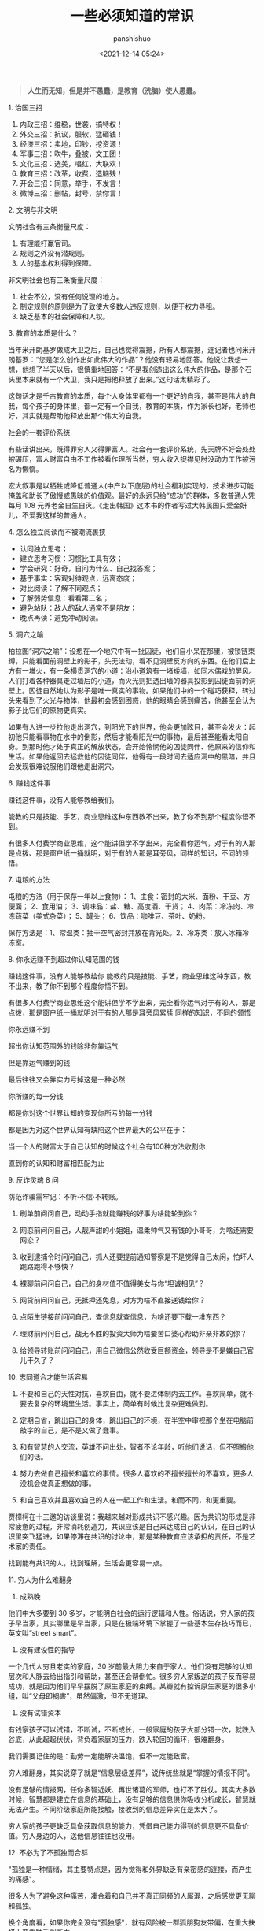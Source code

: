 #+title: 一些必须知道的常识
#+AUTHOR: panshishuo
#+date: <2021-12-14 05:24>
#+LAYOUT: post
#+liquid: enabled
#+slug: 0xqfd3cd41bb500001
#+TAGS: 常识 科普

#+BEGIN_QUOTE
@@html:<b>人生而无知，但是并不愚蠢，是教育（洗脑）使人愚蠢。</b>@@
#+END_QUOTE

***** 1. 治国三招

1. 内政三招：维稳，世袭，搞特权！
2. 外交三招：抗议，服软，猛砸钱！
3. 经济三招：卖地，印钞，挖资源！
4. 军事三招：吹牛，叠被，文工团！
5. 文化三招：选美，唱红，大联欢！
6. 教育三招：改革，收费，造脑残！
7. 开会三招：同意，举手，不发言！
8. 微博三招：删帖，封号，禁你言！

***** 2. 文明与非文明

文明社会有三条衡量尺度：
1. 有理能打赢官司。
2. 规则之外没有潜规则。
3. 人的基本权利得到保障。

非文明社会也有三条衡量尺度：
1. 社会不公，没有任何说理的地方。
2. 制定规则的原则是为了致使大多数人违反规则，以便于权力寻租。
3. 缺乏基本的社会保障和人权。

***** 3. 教育的本质是什么？

当年米开朗基罗做成大卫之后，自己也觉得震撼，所有人都震撼，连记者也问米开朗基罗：“您是怎么创作出如此伟大的作品”？他没有轻易地回答。他说让我想一想，他想了半天以后，很慎重地回答：“不是我创造出这么伟大的作品，是那个石头里本来就有一个大卫，我只是把他释放了出来。”这句话太精彩了。

这句话才是千古教育的本质，每个人身体里都有一个更好的自我，甚至是伟大的自我，每个孩子的身体里，都一定有一个自我，教育的本质，作为家长也好，老师也好，其实就是帮助他释放出那个伟大的自我。

***** 社会的一套评价系统
有些话讲出来，既得罪穷人又得罪富人。社会有一套评价系统，先天牌不好会处处被碾压，富人财富自由不工作被看作理所当然，穷人收入捉襟见肘没动力工作被污名为懒惰。

宏大叙事是以牺牲或降低普通人(中产以下底层)的社会福利实现的，技术进步可能掩盖和助长了傲慢或愚昧的价值观。最好的永远只给“成功”的群体，多数普通人凭每月 108 元养老金自生自灭。《走出韩国》这本书的作者写过大韩民国只爱金妍儿，不爱我这样的普通人。

***** 4. 怎么独立阅读而不被潮流裹挟

- 认同独立思考；
- 建立思考习惯：习惯比工具有效；
- 学会研究：好奇，自问为什么、自己找答案；
- 基于事实：客观对待观点，远离态度；
- 对比阅读：了解不同观点；
- 了解弱势信息：看看第二名；
- 避免站队：敌人的敌人通常不是朋友；
- 晚点再读：避免冲动阅读。

***** 5. 洞穴之喻

柏拉图“洞穴之喻”：设想在一个地穴中有一批囚徒，他们自小呆在那里，被锁链束缚，只能看面前洞壁上的影子，头无法动，看不见洞壁反方向的东西。在他们后上方有一堆火，有一条横贯洞穴的小道：沿小道筑有一堵矮墙，如同木偶戏的屏风。人们打着各种器具走过墙后的小道，而火光则把透出墙的器具投影到囚徒面前的洞壁上。囚徒自然地认为影子是唯一真实的事物。如果他们中的一个碰巧获释，转过头来看到了火光与物体，他最初会感到困惑，他的眼睛会感到痛苦，他甚至会认为影子比它们的原物更真实。

如果有人进一步拉他走出洞穴，到阳光下的世界，他会更加眩目，甚至会发火：起初他只能看事物在水中的倒影，然后才能看阳光中的事物，最后甚至能看太阳自身。到那时他才处于真正的解放状态，会开始怜悯他的囚徒同伴、他原来的信仰和生活。如果他返回去拯救他的囚徒同伴，他得有一段时间去适应洞中的黑暗，并且会发现很难说服他们跟他走出洞穴。

***** 6. 赚钱这件事
赚钱这件事，没有人能够教给我们。

能教的只是技能、手艺，商业思维这种东西教不出来，教了你不到那个程度你悟不到。

有很多人付费学商业思维，这个能讲但学不学出来，完全看你运气，对于有的人那是点拨、那是窗户纸一捅就明，对于有的人那是耳旁风，同样的知识，不同的领悟。

***** 7. 屯粮的方法

屯粮的方法（用于保存一年以上食物）：
1、主食：密封的大米、面粉、干豆、方便面；
2、食用油；
3、调味品：盐、糖、高度酒、干货；
4、肉菜：冷冻肉、冷冻蔬菜（美式杂菜）；
5、罐头；
6、饮品：咖啡豆、茶叶、奶粉。

保存方法是：1、常温类：抽干空气密封并放在背光处。2、冷冻类：放入冰箱冷冻室。

***** 8. 你永远赚不到超过你认知范围的钱

赚钱这件事，没有人能够教给你 能教的只是技能、手艺，商业思维这种东西，教不出来，教了你不到那个程度你悟不到。

有很多人付费学商业思维这个能讲但学不学出来，完全看你运气对于有的人，那是点拨，那是窗户纸一捅就明对于有的人那是耳旁风累牍 同样的知识，不同的领悟

你永远赚不到

超出你认知范围外的钱除非你靠运气

但是靠运气赚到的钱

最后往往又会靠实力亏掉这是一种必然

你所赚的每一分钱

都是你对这个世界认知的变现你所亏的每一分钱

都是因为对这个世界认知有缺陷这个世界最大的公平在于：

当一个人的财富大于自己认知的时候这个社会有100种方法收割你

直到你的认知和财富相匹配为止

***** 9. 反诈灵魂 8 问
防范诈骗需牢记：不听·不信·不转账。

1. 刷单前问问自己，动动手指就能赚钱的好事为啥能轮到你？

2. 网恋前问问自己，人靓声甜的小姐姐，温柔帅气又有钱的小哥哥，为啥还需要网恋？

3. 收到逮捕令时问问自己，抓人还要提前通知警察是不是觉得自己太闲，怕坏人跑路跑得不够快？

4. 裸聊前问问自己，自己的身材值不值得美女与你“坦诚相见”？

5. 网贷前问问自己，无抵押还免息，对方为啥不直接送钱给你？

6. 点陌生链接前问问自己，查信息就查信息，为啥还要下载一堆东西？

7. 理财前问问自己，战无不胜的投资大师为啥要苦口婆心帮助非亲非故的你？

8. 给领导转账前问问自己，用自己微信公然收受巨额资金，领导是不是嫌自己官儿干久了？

***** 10. 志同道合才能生活容易

1. 不要和自己的天性对抗，喜欢自由，就不要进体制内去工作。喜欢简单，就不要去复杂的环境里生活。事实上，简单有时候比复杂更难做到。

2. 定期自省，跳出自己的身体，跳出自己的环境，在半空中审视那个坐在电脑前敲字的自己，是不是又做了蠢事。

3. 和有智慧的人交流，英雄不问出处，智者不论年龄，听他们说话，但不照搬他们的话。

4. 努力去做自己擅长和喜欢的事情。很多人喜欢的不擅长擅长的不喜欢，更多人没机会做真正想做的事。

5. 和自己喜欢并且喜欢自己的人在一起工作和生活。和而不同，和更重要。

贾樟柯在十三邀的访谈里说：我越来越对形成共识不感兴趣。因为共识的形成是非常疲惫的过程，非常消耗创造力，共识应该是自己来达成自己的认识，在自己的认识里突飞猛进，如果停滞在共识的讨论中，那是某种教育应该承担的责任，不是艺术家的责任。

找到能有共识的人，找到理解，生活会更容易一点。

***** 11. 穷人为什么难翻身
1. 成熟晚

他们中大多要到 30 多岁，才能明白社会的运行逻辑和人性。俗话说，穷人家的孩子早当家，其实哪里是早当家，只是在极端环境下掌握了一些基本生存技巧而已，英文叫“street smart”。

2. 没有建设性的指导

一个几代人穷且老实的家庭，30 岁前最大阻力来自于家人。他们没有足够的认知层次和人脉去给出指引和帮助，甚至还会帮倒忙。很多穷人家叛逆的孩子反而容易成功，就是因为他们早早摆脱了原生家庭的束缚。某瓣就有控诉原生家庭的很多小组，叫“父母即祸害”，虽然偏激，但不无道理。

3. 没有试错资本

有钱家孩子可以试错，不断试，不断成长，一般家庭的孩子大部分错一次，就跌入谷底，从此起起伏伏，背负着家庭的压力，跌入轮回的循环，很难翻身。

我们需要记住的是：勤劳一定能解决温饱，但不一定能致富。

穷人难翻身，其实说穿了就是“信息层级差异”，说传统些就是“掌握的情报不同”。

没有足够的情报网，任你多智近妖、再世诸葛的军师，也打不了胜仗。其实大多数时候，智慧都是建立在信息的基础上，没有足够的信息供你吸收分析成长，智慧就无法产生。不同阶级家庭所能接触，接收到的信息差异实在是太大了。

穷人家的孩子更缺乏具备获取信息的能力，凭借自己能力得到的信息更不具备价值。穷人身边的人，送他信息往往也没用。

***** 12. 不必为了不孤独而合群
"孤独是一种情绪，其主要特点是，因为觉得和外界缺乏有亲密感的连接，而产生的痛感"。

很多人为了避免这种痛苦，凑合着和自己并不真正同频的人厮混，之后感觉更无聊和孤独。

换个角度看，如果你完全没有"孤独感"，就有风险被一群狐朋狗友带偏，在重大抉择上严重缺乏判断力。

***** 13. 人与人最大的差别是思维
如果你觉得世界不公平，可能本质上还是你不够强大，你还没有做得足够好。其实，人与人之间的差异并没有我们想象中的大，与其说是智商的差异，不如说是思维的差异。我们生活在一个处处不公平的世界，我们无法改变这个世界的规则，无法改变自己的过去，但至少可以改变我们面对这个世界的心态，改变自己对于过去的看法，用一种新的思维模式，重新面对这个世界。

如果你愿意，你总是可以掌控点什么。谁没有痛苦，谁没有纠结呢？除非你的受害者模式让你深深陷入抱怨与自怜之中。只要你愿意用一种掌控者的心态去重新面对自己的工作和生活，你就会感受到幸福。

***** 14. 一位离婚律师揭露的婚姻真相
1. 结婚不要太早；
2. 不要做全职妈妈；
3. 不要相信爱会持续一生；
4. 婚姻里，钱真的很重要；
5. 你的伴侣大概率是会出轨的，或精神或肉体；
6. 孩子不是拯救婚姻的法宝；
7. 婚姻是一条路，你们要同行，要共同成长；

***** 15. 钱理群教授对鲁迅的评价
鲁迅，他把自己的困惑、自己的不理解、自己的矛盾都同时告诉你。他的目的是什么呢，逼得你和他一起思考，他的目的不是给你指路，他说很清楚“我也不知道路怎么走，我怎么给别人指路”，所以鲁迅拒绝了当导师。

所以鲁迅的意义，如果你有困难、有困惑，你到鲁迅那里找道路，就找错人了！他不是给你解决问题的人、不是给你指路的人。

鲁迅是最好的朋友，因为在鲁迅面前你是独立的，你完全可以批评他、质疑他，他和你一起讨论。经常开玩笑说老师最大的毛病就想收编学生，但是真正的知识分子，他是要学生独立成人的。

我觉得今天为什么需要鲁迅，他有三个拒绝：第一个，他拒绝被体制收编；第二个，拒绝被任何思想体系收编；第三个，他拒绝、也不收编我们。

鲁迅他最大的意义就是帮助我们，是帮助、不是指导，帮助我们每一个人成为一个独立自主的、独立思考的一个真正的人。

***** 16. [[../history/rr_gaomi_jiefa.org][谈告密与揭发]]
1. 不告密、不揭发，与其说是一种可贵品质，不如说是一条道德底线。告密成风的社会，是人人自危的社会，告密使人与人之间失去基本信任，甚至相互侵害，冲击人们的价值判断，毁掉社会的道德基础。

2. “我不知道，查理今天的缄默是对还是错，但我可以告诉你，他决不会出卖别人以求前程。而这，朋友们，就叫正直，也叫勇气，那才是领袖的要件！”这段话，是美国电影《闻香识女人》中的一段台词。

***** 17. 道德是自律，而不是他律
“道德是自律，而不是他律”，这就是为什么我对自己，保持谨慎的悲观主义，因为道德主要是自省，当我们用道德来自省的时候，会发现自己真的是个坏人，真的会时常觉得自己是个坏人。

我们内心中有很多很坏的想法、很多很邪恶的想法，我们的内心就像阴沟一样散发出阵阵的恶臭，当然别人是闻不见的，别人闻到都是香饽饽的、都是道貌盎然的。但是我们自己在夜深人静的时候，能闻得到自己内心那种阴沟的幽暗，所以我们需要被约束。

当然，对于他人，我们没法看到他的内心、没有这种能力去监察别人的内心，所以，这就是为什么我们要与人为善，为什么不要轻易对别人做道德上的评价。

道德评价，要评价自己而不是评价别人。我们不能整天去说自己闻得见别人身上的阴沟味道，我们应该闻闻自己身上的阴沟味，我们会发现自己身上全是阴沟味。

我们不能动不动就说别人，“这个人太臭了”。我们说别人臭，其实很可能是自己臭。据说一个口臭的人绝对不会想到自己有口臭，他只是闻到别人有口臭；自己脸上有麻疹，自己看不见，但是别人脸上的麻疹，自己全都看得见。这是不道德的，不道德不代表违法，就算违法不代表这是犯罪。

我们永远要对自己内心的幽暗保持足够的警惕。而且我们需要知道的是，我们越往道德高峰去跑，我们会越觉得自己无比的幽暗。

—— 罗翔

***** 18. 短期和长期，被动和主动
历史上让聪明人就范的一个屡试不爽的方法，是许诺或提供相当可观的短期利益，但同时客观上限制或极大削弱其对未来的选择权。

底子越薄的人，越无法拒绝这种诱惑。等到他跳到这个坑里面，最后完全丧失选择权后，就可以再从他那里收回远高于以前若干倍的投入。

缺乏历史视野，缺乏全面信息网络，缺钱的人，基本无法抵御这种陷阱。因为他完全无法理解，他的未来还有哪些其它更好的选择，也就无法理解他现在的行为是在放弃这些选择权。

他如果拒绝这些短期利益的话，很可能被所在团体其他缺钱的人视为傻逼，所以默认的结局是被周围的人裹挟着，一起落入陷阱。

***** 19. 如何选择配偶
其实，给你倒温水，半夜给你买烧烤，这些都不是稀有的物种。

而现实是，有些人，无论男女，却偏偏为这种低成本的付出，感动的死去活来。

真正的稀缺资源是对方的谈吐，对方的知识面，对方的商业视野，对方控制局面的能力，对方的情绪稳定。不要小看上面这些特点，要培养这些优点，所耗成本是极高的，可遇而不可求。

最佳的配偶，是你人生战场的盟友，而不是找一个人人满足你的懒惰和巨婴。

—— 稻盛和夫

***** 20. TikTok 算法如何让用户上瘾。
简单公式是： =P点赞 * V点赞 + P评论 * V评论 + E播放时长 * V播放时长 + P播放 * V播放= 。

即跟“点赞、评论和播放时长”有关。

***** 21. 利率 —— 常见的资金成本
发现不少人对资金成本没概念，简单讲下。

年息 8% 以下，属于低成本资金，这种属于稀缺资源，如果能长期拿到这种成本的钱，你就是个香饽饽。

年息 8% 至 15%，正常资金成本，朋友之间，亲戚之间，相熟的老板之间，以这个利率拆借常见，有情义成分在里面。

年息 15% 至 24%，中高利率成本，不太熟的关系之间互相借钱，某些金融机构的信用贷分期等利率，信用卡逾期利率也是万分之五利息，不算复利的话，都在这个区间。

24% 以上，高利率成本，我们国家有规定，利率高于 24%，起诉的话法院会不予支持。但民间依然会有人借这种钱，一分钱难倒英雄汉，不得不借是因为没别的途径了。

上面说的都是中长期的借款，如果短期向金融机构借钱利率都较高，比如买房担保过桥，按日计息万分之八或者千分之一，年化 36%。

***** 22. 普通人如何做基本的财务规划
（@@html:<b>以上仅仅作为一个粗略的框架和方向性建议，不代表专业意见</b>@@）

1. 还清所有网贷、小额贷、消费贷，从负债消费状态到现金结余状态；

2. 储蓄至少 6 到 12 个月的生活费或者等额月工资，以保证自己在工作变动状况下有机动资金，该资金可以以现金理财保留，不做任何消费；

3. 在此基础上每个月强制储蓄五分之一或者四分之一的月收入，这部分可以购买货币基金或者定投指数基金；

4. 这个阶段目标是积累购房首付款，创造自己拥有在合适时机刚需时刻可以出手购房的能力；

5. 主业副业多轮驱动增加财富来源，让自己的生活开支尽量占收入的三成以下，保证有更多的资金用于理财或者其他稳健投资；

6. 伴随经济能力适时配置房产，小中户型入手；

7. 放大自己能力创造更多财富，第一阶段有一百万的理财资金；

8. 进阶财富自由阶段，扣除负债及唯一房产以后的净资产年化收益等于自己一年的消费，比如一年消费 10 万，那么至少需要完成 250 万的净资产积累。

核心注意事项：不借钱消费！不借钱给别人！不超前消费！目标没有达到的时候抹下面子赚钱，这是最重要的人生目标之一！

***** 23. 关于副业的 5 个大类
1. 卖时间。如果你没有明确的技能，又想多赚钱，那就是去卖自己的本来可以休息的时间去兼职。比如做快餐厅的兼职，比如做一个网上客服的兼职，不要看不起这些收入，在自己一穷二白的情况下，都比躺家里刷手机强，很多优秀的人，都是这个过程中起来的。

2. 卖技能。如果自己有点技能，那就用业余时间接活，比如做财务的，就给小公司做兼职会计，每个月做账帮报税，当老师的就去做家教，会平面设计的就去接点私活，这种副业的特点就要卖服务。卖服务比单纯卖时间强，特点是有技能的附加值。如果没有这些技能，可以先学一个，然后通过技能去做副业，比如现在比较火的短视频制作。但是技能换钱的本质还是用时间换钱，只是价值更高。

3. 商品换钱。线上线下都可以，有很多人搞点货源，在天桥上、车屁股后面，小区门口支个摊就可以赚钱。我很小的时候，把家里的小人书放广场上，别人看一本给几分钱，也赚了不少钱。不愿意线下卖的，现在通过朋友圈，小红S，各种渠道去引流带货销售都是用商品换钱。这里面其实很简单，花点心思找到好货源，自己要有点眼光，然后持续的营销就可以，毕竟社交电商还是有很长的未来。

4. 复合技能赚钱。比如你会做 PPT 或者做视频，那自己做一个教程，线上线下教大家开课，这种副业需要你除了有内容，还需要表达输出能力，能让别人听懂，这样你可以不用亲自做 PPT，而是输出知识和有效信息，所以这一类就可以划在知识付费赚钱里面。

5. 流量赚钱。如果你经营自己有名气了，随便接个广告，代言赚流量的钱。总之你能力越强，赚钱的可能性就越多。

所以只要有时间，想多赚钱，副业的机会是很多，但是做什么都有付出，千万别相信什么投入多少钱月赚百分之多少的项目，这个不是副业，是骗局。

***** 24. 知识付费不能解决赚到钱的痛点
知识付费（包括我们自己学习知识本身），几乎全部都只能解决“痒点问题”，解决不了“痛点问题”。

“痒点问题”，就是大家想赚钱产生的焦虑 —— 想提高自己。于是知识付费博主开设课程，解决我们的痒点问题，结果是我们确实能缓解焦虑，能学到一些东西，同时他也能赚钱。

但是，“痛点问题” —— 我们想赚钱，他们都解决不了这个问题 —— 我们学完了根本赚不到钱。

而更大的问题是 —— 没有人敢说出真相 —— 那就是大部分人根本没有学习能力。因为大部分人连做事情的方法、基本功和理解力都没有，根本不可能赚到钱 —— 他们只配穷。

虽然这个市场依然会存在，一些人依然会为了“解决痒点”去报课，博主依然可以通过“解决痒点”的方式去赚钱。但本质上 —— 一条鱼被钓上来一次，算它运气差，被钓上来两次就是傻鱼了，被钓上来三次，你最好不要吃了，这是个智障鱼，吃了它影响你自己的智商。

这种“解决痒点”的商业模式应该非常不被看好，本质上没有发展势能。

即使是再牛逼的平台和账号，这种模式跑上两三年就基本没有势能了，因为本质上还是——只能“解决痒点”，不能“解决痛点”。

要“解决痛点”，必须全面重新革新商业模式。重新定义行业价值。重新定义教育价值。

***** 25. 贪好有度
对钱贪婪一点可以，别陷进去，比一般人活得好，就是八十分了，然后心态淡然一点；同理，对色痴迷一点可以，别陷进去，现实的能力兜不住变态的行为，那就迷失了，也会和陷入钱里一样被制裁。

有钱够花不拮据，去哪旅游咱们也能去，住不了五星级酒店，住快捷也行；不说顿顿山珍海味，偶尔来一次也没问题。自己也有能力满足自己对色的需求。这就是一个比较完美的状态了。

***** 26. 教育与洗脑的区别
洗脑：我挖了一条捷径，跟着我走就行。
教育：世界上没有捷径，做自己就好。

洗脑：听懂，掌声……
教育：大家安静思考，寻找属于自己的答案。

洗脑：不要想那么多，跟着我就有肉吃。
教育：你需要找到你自己，这是你变强大的前提。

洗脑：通过各种干扰，阻止你独立思考。
教育：制造各种问题，启发你独立思考。

洗脑：让你盲从，逐渐成为不会思考的工具。
教育：让你成长，逐渐成为自己人生路上的武器。

洗脑：自古真心留不住，唯有套路得人心。（这便是洗脑容易得手的原因。）
教育：书山有路勤为径，学海无涯苦作舟。（所以人间正道无人问津啊。）

总结一下：@@html:<b>洗脑会让人舒服地沉沦</b>@@。
